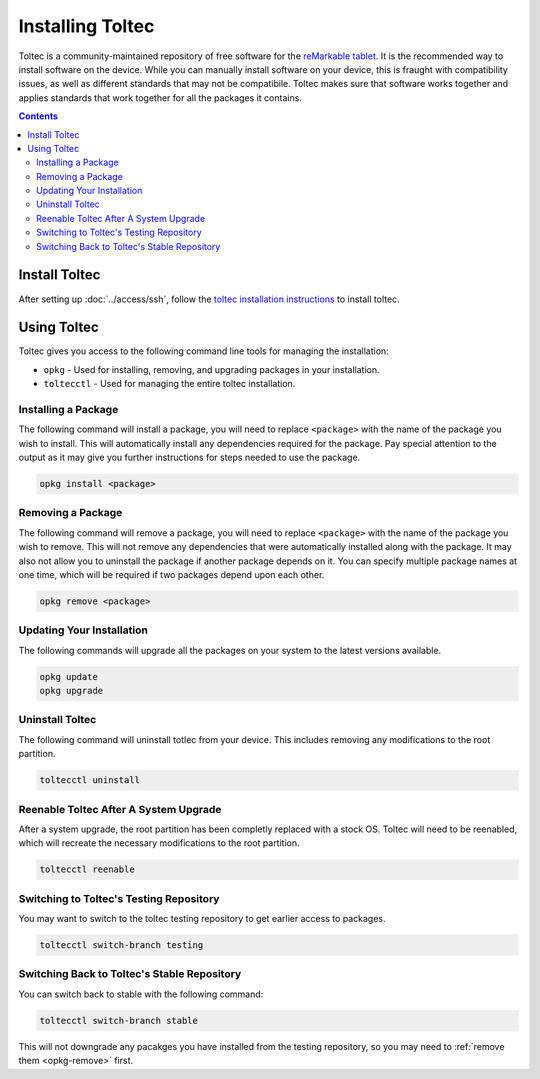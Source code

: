 =================
Installing Toltec
=================

.. raw:: html

  <div class="warning">
    ⚠️ Always refer to the <a href="https://toltec-dev.org">toltec website</a> for up to date information ⚠️
    <p>
      The website contains up to date information on what version of the OS is supported, as well as the latest installation steps.
    </p>
  </div>

Toltec is a community-maintained repository of free software for the `reMarkable tablet <https://remarkable.com/>`_. It is the recommended way to install software on the device. While you can manually install software on your device, this is fraught with compatibility issues, as well as different standards that may not be compatibile. Toltec makes sure that software works together and applies standards that work together for all the packages it contains.

.. contents:: Contents
   :local:
   :backlinks: none

Install Toltec
==============

After setting up :doc:`../access/ssh`, follow the `toltec installation instructions <https://toltec-dev.org/#install-toltec>`_ to install toltec.

.. _opkg:

Using Toltec
============

Toltec gives you access to the following command line tools for managing the installation:

- ``opkg`` - Used for installing, removing, and upgrading packages in your installation.
- ``toltecctl`` - Used for managing the entire toltec installation.

Installing a Package
--------------------

The following command will install a package, you will need to replace ``<package>`` with the name of the package you wish to install. This will automatically install any dependencies required for the package. Pay special attention to the output as it may give you further instructions for steps needed to use the package.

.. code-block:: shell

  opkg install <package>


.. _opkg-remove:

Removing a Package
------------------

The following command will remove a package, you will need to replace ``<package>`` with the name of the package you wish to remove. This will not remove any dependencies that were automatically installed along with the package. It may also not allow you to uninstall the package if another package depends on it. You can specify multiple package names at one time, which will be required if two packages depend upon each other.

.. code-block:: shell

  opkg remove <package>

Updating Your Installation
--------------------------

The following commands will upgrade all the packages on your system to the latest versions available.

.. code-block:: shell

  opkg update
  opkg upgrade

Uninstall Toltec
----------------

The following command will uninstall totlec from your device. This includes removing any modifications to the root partition.

.. code-block:: shell

  toltecctl uninstall

.. _toltec-reenable:

Reenable Toltec After A System Upgrade
--------------------------------------

After a system upgrade, the root partition has been completly replaced with a stock OS. Toltec will need to be reenabled, which will recreate the necessary modifications to the root partition.

.. code-block:: shell

  toltecctl reenable

Switching to Toltec's Testing Repository
----------------------------------------

You may want to switch to the toltec testing repository to get earlier access to packages.

.. code-block:: shell

  toltecctl switch-branch testing

Switching Back to Toltec's Stable Repository
--------------------------------------------

You can switch back to stable with the following command:

.. code-block:: shell

  toltecctl switch-branch stable

This will not downgrade any pacakges you have installed from the testing repository, so you may need to :ref:`remove them <opkg-remove>` first.

